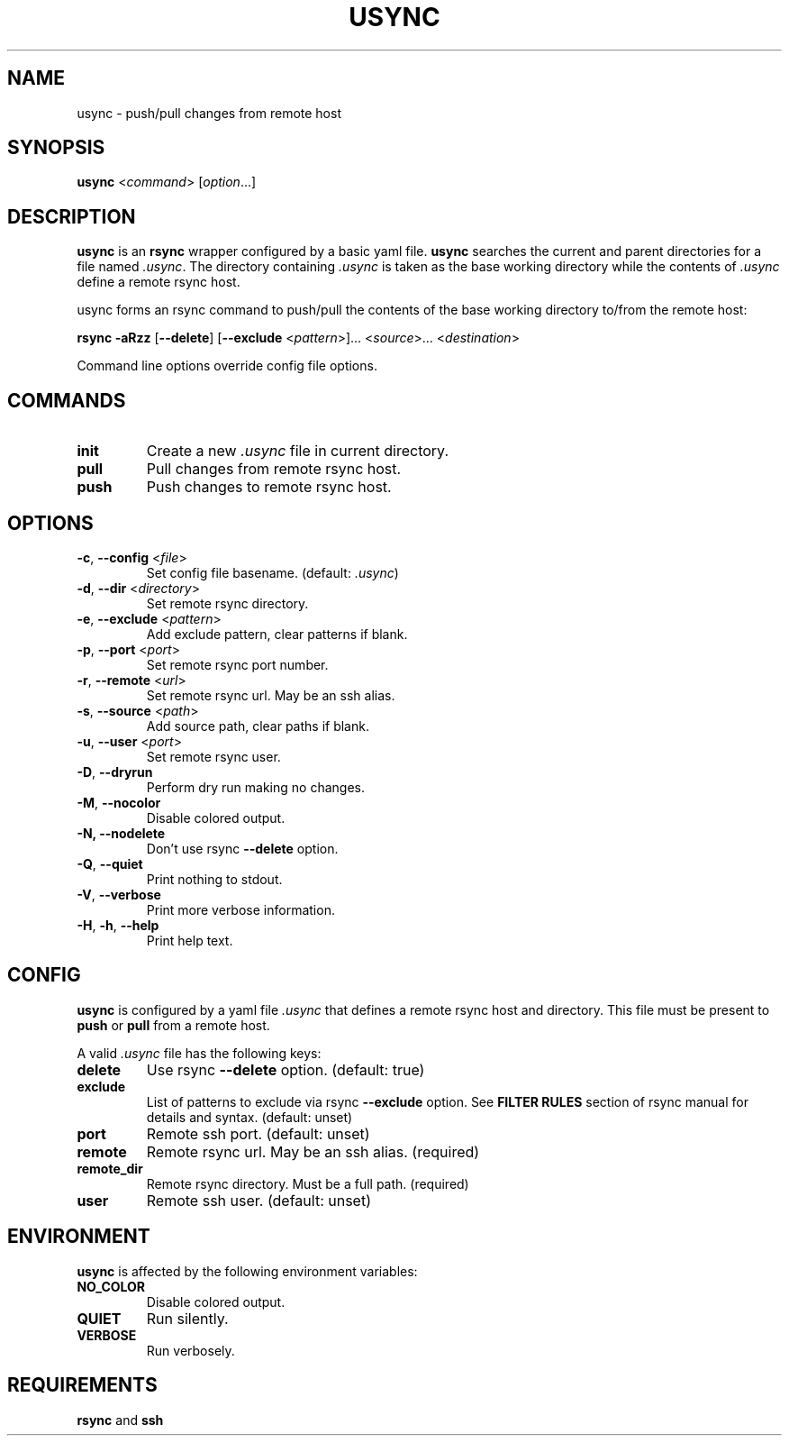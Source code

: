 .TH USYNC 1 "2024-12-27" "usync" "Usync Manual"
.SH NAME
usync \- push/pull changes from remote host

.SH SYNOPSIS
\fBusync\fR <\fIcommand\fR> [\fIoption\fR...]

.SH DESCRIPTION
\fBusync\fR is an \fBrsync\fR wrapper configured by a basic yaml file.
\fBusync\fR searches the current and parent directories for a file named
\fI.usync\fR. The directory containing \fI.usync\fR is taken as the  base
working directory while the contents of \fI.usync\fR define a remote rsync
host.
.P
usync forms an rsync command to push/pull the contents of the base working
directory to/from the remote host:
.P
    \fBrsync -aRzz \fR[\fB--delete\fR] [\fB--exclude \fR<\fIpattern\fR>]... <\fIsource\fR>... <\fIdestination\fR>
.P
Command line options override config file options.

.SH COMMANDS
.TP
\fBinit\fR
Create a new \fI.usync\fR file in current directory.
.TP
\fBpull\fR
Pull changes from remote rsync host.
.TP
\fBpush\fR
Push changes to remote rsync host.

.SH OPTIONS
.TP
\fB\-c\fR, \fB\-\-config\fR <\fIfile\fR>
Set config file basename. (default: \fI.usync\fR)
.TP
\fB\-d\fR, \fB\-\-dir\fR <\fIdirectory\fR>
Set remote rsync directory.
.TP
\fB\-e\fR, \fB\-\-exclude\fR <\fIpattern\fR>
Add exclude pattern, clear patterns if blank.
.TP
\fB\-p\fR, \fB\-\-port\fR <\fIport\fR>
Set remote rsync port number.
.TP
\fB\-r\fR, \fB\-\-remote\fR <\fIurl\fR>
Set remote rsync url. May be an ssh alias.
.TP
\fB\-s\fR, \fB\-\-source\fR <\fIpath\fR>
Add source path, clear paths if blank.
.TP
\fB\-u\fR, \fB\-\-user\fR <\fIport\fR>
Set remote rsync user.
.TP
\fB\-D\fR, \fB\-\-dryrun\fR
Perform dry run making no changes.
.TP
\fB\-M\fR, \fB\-\-nocolor\fR
Disable colored output.
.TP
\fB\-N, \-\-nodelete\fR
Don't use rsync \fB--delete\fR option.
.TP
\fB\-Q\fR, \fB\-\-quiet\fR
Print nothing to stdout.
.TP
\fB\-V\fR, \fB\-\-verbose\fR
Print more verbose information.
.TP
\fB\-H\fR, \fB\-h\fR, \fB\-\-help\fR
Print help text.

.SH CONFIG
\fBusync\fR is configured by a yaml file \fI.usync\fR that defines a remote
rsync host and directory. This file must be present to \fBpush\fR or \fBpull\fR
from a remote host.
.P
A valid \fI.usync\fR file has the following keys:
.TP
\fBdelete\fR
Use rsync \fB--delete\fR option. (default: true)
.TP
\fBexclude\fR
List of patterns to exclude via rsync \fB--exclude\fR option. See \fBFILTER
RULES\fR section of rsync manual for details and syntax. (default: unset)
.TP
\fBport\fR
Remote ssh port. (default: unset)
.TP
\fBremote\fR
Remote rsync url. May be an ssh alias. (required)
.TP
\fBremote_dir\fR
Remote rsync directory. Must be a full path. (required)
.TP
\fBuser\fR
Remote ssh user. (default: unset)

.SH ENVIRONMENT
\fBusync\fR is affected by the following environment variables:
.TP
\fBNO_COLOR\fR
Disable colored output.
.TP
\fBQUIET\fR
Run silently.
.TP
\fBVERBOSE\fR
Run verbosely.

.SH REQUIREMENTS
\fBrsync\fR and \fBssh\fR
